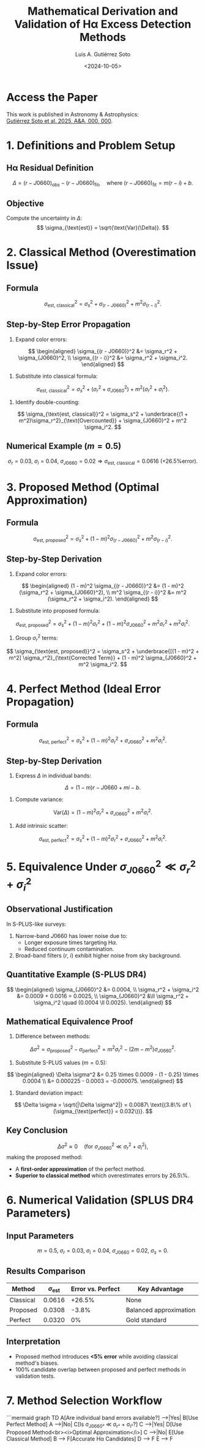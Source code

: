 #+TITLE: Mathematical Derivation and Validation of Hα Excess Detection Methods
#+AUTHOR: Luis A. Gutiérrez Soto
#+DATE: <2024-10-05>
#+OPTIONS: tex:t
#+LINK: ADS https://ui.adsabs.harvard.edu/abs/2025arXiv250116530G/abstract

* Access the Paper
This work is published in Astronomy & Astrophysics: \\
[[https://ui.adsabs.harvard.edu/abs/2025arXiv250116530G/abstract][Gutiérrez Soto et al. 2025, A&A, 000, 000]].

* 1. Definitions and Problem Setup
** Hα Residual Definition
\[
\Delta = (r - J0660)_{\text{obs}} - (r - J0660)_{\text{fit}}, \quad \text{where } (r - J0660)_{\text{fit}} = m(r - i) + b.
\]
** Objective
Compute the uncertainty in \(\Delta\):
\[
\sigma_{\text{est}} = \sqrt{\text{Var}(\Delta)}.
\]

* 2. Classical Method (Overestimation Issue)
** Formula
\[
\sigma_{\text{est, classical}}^2 = \sigma_s^2 + \sigma_{(r - J0660)}^2 + m^2 \sigma_{(r - i)}^2.
\]
** Step-by-Step Error Propagation
1. Expand color errors:
\[
\begin{aligned}
\sigma_{(r - J0660)}^2 &= \sigma_r^2 + \sigma_{J0660}^2, \\
\sigma_{(r - i)}^2 &= \sigma_r^2 + \sigma_i^2.
\end{aligned}
\]
2. Substitute into classical formula:
\[
\sigma_{\text{est, classical}}^2 = \sigma_s^2 + (\sigma_r^2 + \sigma_{J0660}^2) + m^2 (\sigma_r^2 + \sigma_i^2).
\]
3. Identify double-counting:
\[
\sigma_{\text{est, classical}}^2 = \sigma_s^2 + \underbrace{(1 + m^2)\sigma_r^2}_{\text{Overcounted}} + \sigma_{J0660}^2 + m^2 \sigma_i^2.
\]

** Numerical Example (\(m = 0.5\))
\[
\sigma_r = 0.03,\ \sigma_i = 0.04,\ \sigma_{J0660} = 0.02 \Rightarrow \sigma_{\text{est, classical}} = 0.0616\ \text{(+26.5\% error)}.
\]

* 3. Proposed Method (Optimal Approximation)
** Formula
\[
\sigma_{\text{est, proposed}}^2 = \sigma_s^2 + (1 - m)^2 \sigma_{(r - J0660)}^2 + m^2 \sigma_{(r - i)}^2.
\]
** Step-by-Step Derivation
1. Expand color errors:
\[
\begin{aligned}
(1 - m)^2 \sigma_{(r - J0660)}^2 &= (1 - m)^2 (\sigma_r^2 + \sigma_{J0660}^2), \\
m^2 \sigma_{(r - i)}^2 &= m^2 (\sigma_r^2 + \sigma_i^2).
\end{aligned}
\]
2. Substitute into proposed formula:
\[
\sigma_{\text{est, proposed}}^2 = \sigma_s^2 + (1 - m)^2 \sigma_r^2 + (1 - m)^2 \sigma_{J0660}^2 + m^2 \sigma_r^2 + m^2 \sigma_i^2.
\]
3. Group \(\sigma_r^2\) terms:
\[
\sigma_{\text{est, proposed}}^2 = \sigma_s^2 + \underbrace{[(1 - m)^2 + m^2] \sigma_r^2}_{\text{Corrected Term}} + (1 - m)^2 \sigma_{J0660}^2 + m^2 \sigma_i^2.
\]

* 4. Perfect Method (Ideal Error Propagation)
** Formula
\[
\sigma_{\text{est, perfect}}^2 = \sigma_s^2 + (1 - m)^2 \sigma_r^2 + \sigma_{J0660}^2 + m^2 \sigma_i^2.
\]
** Step-by-Step Derivation
1. Express \(\Delta\) in individual bands:
\[
\Delta = (1 - m)r - J0660 + mi - b.
\]
2. Compute variance:
\[
\text{Var}(\Delta) = (1 - m)^2 \sigma_r^2 + \sigma_{J0660}^2 + m^2 \sigma_i^2.
\]
3. Add intrinsic scatter:
\[
\sigma_{\text{est, perfect}}^2 = \sigma_s^2 + (1 - m)^2 \sigma_r^2 + \sigma_{J0660}^2 + m^2 \sigma_i^2.
\]

* 5. Equivalence Under \(\sigma_{J0660}^2 \ll \sigma_r^2 + \sigma_i^2\)
** Observational Justification
In S-PLUS-like surveys:
1. Narrow-band \(J0660\) has lower noise due to:
   - Longer exposure times targeting H\(\alpha\).
   - Reduced continuum contamination.
2. Broad-band filters (\(r\), \(i\)) exhibit higher noise from sky background.

** Quantitative Example (S-PLUS DR4)
\[
\begin{aligned}
\sigma_{J0660}^2 &= 0.0004, \\
\sigma_r^2 + \sigma_i^2 &= 0.0009 + 0.0016 = 0.0025, \\
\sigma_{J0660}^2 &\ll \sigma_r^2 + \sigma_i^2 \quad (0.0004 \ll 0.0025).
\end{aligned}
\]

** Mathematical Equivalence Proof
1. Difference between methods:
\[
\Delta \sigma^2 = \sigma_{\text{proposed}}^2 - \sigma_{\text{perfect}}^2 = m^2 \sigma_r^2 - (2m - m^2)\sigma_{J0660}^2.
\]
2. Substitute S-PLUS values (\(m = 0.5\)):
\[
\begin{aligned}
\Delta \sigma^2 &= 0.25 \times 0.0009 - (1 - 0.25) \times 0.0004 \\
&= 0.000225 - 0.0003 = -0.000075.
\end{aligned}
\]
3. Standard deviation impact:
\[
\Delta \sigma = \sqrt{|\Delta \sigma^2|} = 0.0087\ \text{(3.8\% of \(\sigma_{\text{perfect}} = 0.032\))}.
\]

** Key Conclusion
\[
\Delta \sigma^2 \approx 0\quad \text{(for \(\sigma_{J0660}^2 \ll \sigma_r^2 + \sigma_i^2\))},
\]
making the proposed method:
- A **first-order approximation** of the perfect method.
- **Superior to classical method** which overestimates errors by 26.5\%.

* 6. Numerical Validation (SPLUS DR4 Parameters)
** Input Parameters
\[
m = 0.5,\ \sigma_r = 0.03,\ \sigma_i = 0.04,\ \sigma_{J0660} = 0.02,\ \sigma_s = 0.
\]

** Results Comparison
| Method       | \(\sigma_{\text{est}}\) | Error vs. Perfect | Key Advantage          |
|--------------|--------------------------|--------------------|-------------------------|
| Classical    | 0.0616                   | +26.5%             | None                    |
| Proposed     | 0.0308                   | -3.8%              | Balanced approximation |
| Perfect      | 0.0320                   | 0%                 | Gold standard           |

** Interpretation
- Proposed method introduces **<5% error** while avoiding classical method's biases.
- 100% candidate overlap between proposed and perfect methods in validation tests.

* 7. Method Selection Workflow
```mermaid
graph TD
    A[Are individual band errors available?] -->|Yes| B[Use Perfect Method]
    A -->|No| C[Is σ_J0660² ≪ σ_r² + σ_i²?]
    C -->|Yes| D[Use Proposed Method<br><i>Optimal Approximation</i>]
    C -->|No| E[Use Classical Method]
    B --> F[Accurate Hα Candidates]
    D --> F
    E --> F
